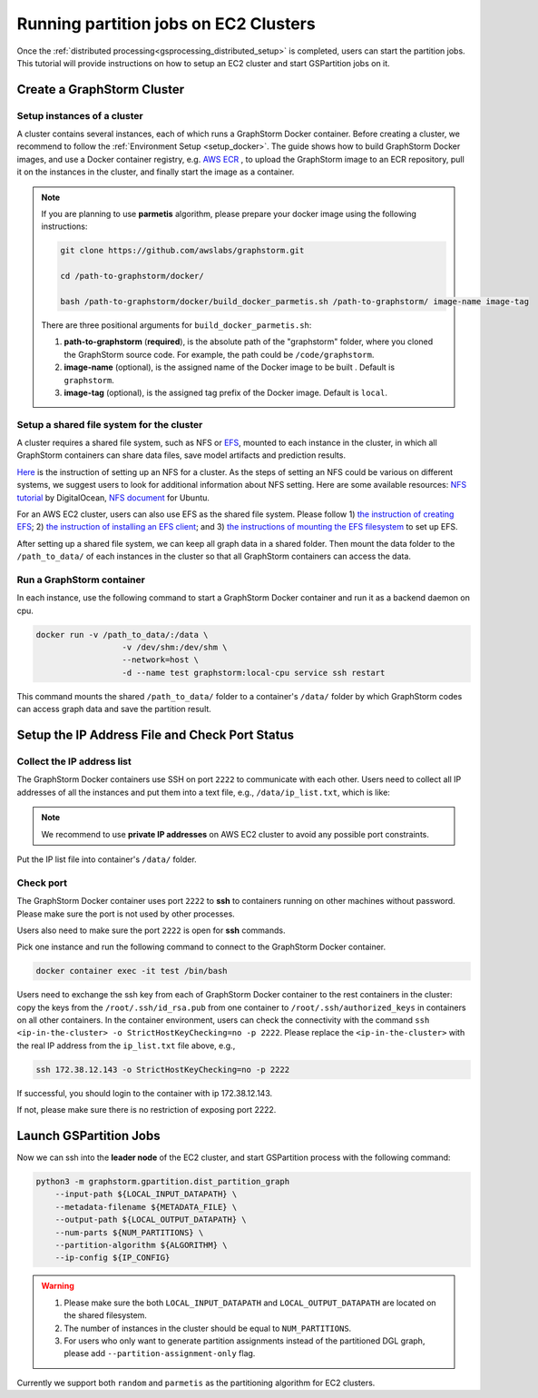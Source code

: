 ======================================
Running partition jobs on EC2 Clusters
======================================

Once the :ref:`distributed processing<gsprocessing_distributed_setup>` is completed,
users can start the partition jobs. This tutorial will provide instructions on how to setup an EC2 cluster and
start GSPartition jobs on it.

Create a GraphStorm Cluster
----------------------------

Setup instances of a cluster
.............................
A cluster contains several instances, each of which runs a GraphStorm Docker container. Before creating a cluster, we recommend to
follow the :ref:`Environment Setup <setup_docker>`. The guide shows how to build GraphStorm Docker images, and use a Docker container registry,
e.g. `AWS ECR <https://docs.aws.amazon.com/ecr/>`_ , to upload the GraphStorm image to an ECR repository, pull it on the instances in the cluster,
and finally start the image as a container.

.. note::

    If you are planning to use **parmetis** algorithm, please prepare your docker image using the following instructions:

    .. code-block:: bash

        git clone https://github.com/awslabs/graphstorm.git

        cd /path-to-graphstorm/docker/

        bash /path-to-graphstorm/docker/build_docker_parmetis.sh /path-to-graphstorm/ image-name image-tag

    There are three positional arguments for ``build_docker_parmetis.sh``:

    1. **path-to-graphstorm** (**required**), is the absolute path of the "graphstorm" folder, where you cloned the GraphStorm source code. For example, the path could be ``/code/graphstorm``.
    2. **image-name** (optional), is the assigned name of the Docker image to be built . Default is ``graphstorm``.
    3. **image-tag** (optional), is the assigned tag prefix of the Docker image. Default is ``local``.

Setup a shared file system for the cluster
...........................................
A cluster requires a shared file system, such as NFS or `EFS <https://docs.aws.amazon.com/efs/>`_, mounted to each instance in the cluster, in which all GraphStorm containers can share data files, save model artifacts and prediction results.

`Here <https://github.com/dmlc/dgl/tree/master/examples/pytorch/graphsage/dist#step-0-setup-a-distributed-file-system>`_ is the instruction of setting up an NFS for a cluster. As the steps of setting an NFS could be various on different systems, we suggest users to look for additional information about NFS setting. Here are some available resources: `NFS tutorial <https://www.digitalocean.com/community/tutorials/how-to-set-up-an-nfs-mount-on-ubuntu-22-04>`_ by DigitalOcean, `NFS document <https://ubuntu.com/server/docs/service-nfs>`_ for Ubuntu.

For an AWS EC2 cluster, users can also use EFS as the shared file system. Please follow 1) `the instruction of creating EFS <https://docs.aws.amazon.com/efs/latest/ug/gs-step-two-create-efs-resources.html>`_; 2) `the instruction of installing an EFS client <https://docs.aws.amazon.com/efs/latest/ug/installing-amazon-efs-utils.html>`_; and 3) `the instructions of mounting the EFS filesystem <https://docs.aws.amazon.com/efs/latest/ug/efs-mount-helper.html>`_ to set up EFS.

After setting up a shared file system, we can keep all graph data in a shared folder. Then mount the data folder to the ``/path_to_data/`` of each instances in the cluster so that all GraphStorm containers can access the data.

Run a GraphStorm container
...........................
In each instance, use the following command to start a GraphStorm Docker container and run it as a backend daemon on cpu.

.. code-block:: shell

    docker run -v /path_to_data/:/data \
                      -v /dev/shm:/dev/shm \
                      --network=host \
                      -d --name test graphstorm:local-cpu service ssh restart

This command mounts the shared ``/path_to_data/`` folder to a container's ``/data/`` folder by which GraphStorm codes can access graph data and save the partition result.

Setup the IP Address File and Check Port Status
----------------------------------------------------------

Collect the IP address list
...........................
The GraphStorm Docker containers use SSH on port ``2222`` to communicate with each other. Users need to collect all IP addresses of all the instances and put them into a text file, e.g., ``/data/ip_list.txt``, which is like:

.. figure:: ../../../../../tutorial/distributed_ips.png
    :align: center

.. note:: We recommend to use **private IP addresses** on AWS EC2 cluster to avoid any possible port constraints.

Put the IP list file into container's ``/data/`` folder.

Check port
................
The GraphStorm Docker container uses port ``2222`` to **ssh** to containers running on other machines without password. Please make sure the port is not used by other processes.

Users also need to make sure the port ``2222`` is open for **ssh** commands.

Pick one instance and run the following command to connect to the GraphStorm Docker container.

.. code-block:: bash

    docker container exec -it test /bin/bash

Users need to exchange the ssh key from each of GraphStorm Docker container to
the rest containers in the cluster: copy the keys from the ``/root/.ssh/id_rsa.pub`` from one container to ``/root/.ssh/authorized_keys`` in containers on all other containers.
In the container environment, users can check the connectivity with the command ``ssh <ip-in-the-cluster> -o StrictHostKeyChecking=no -p 2222``. Please replace the ``<ip-in-the-cluster>`` with the real IP address from the ``ip_list.txt`` file above, e.g.,

.. code-block:: bash

    ssh 172.38.12.143 -o StrictHostKeyChecking=no -p 2222

If successful, you should login to the container with ip 172.38.12.143.

If not, please make sure there is no restriction of exposing port 2222.


Launch GSPartition Jobs
-----------------------

Now we can ssh into the **leader node** of the EC2 cluster, and start GSPartition process with the following command:

.. code:: bash

    python3 -m graphstorm.gpartition.dist_partition_graph
        --input-path ${LOCAL_INPUT_DATAPATH} \
        --metadata-filename ${METADATA_FILE} \
        --output-path ${LOCAL_OUTPUT_DATAPATH} \
        --num-parts ${NUM_PARTITIONS} \
        --partition-algorithm ${ALGORITHM} \
        --ip-config ${IP_CONFIG}

.. warning::
    1. Please make sure the both ``LOCAL_INPUT_DATAPATH`` and ``LOCAL_OUTPUT_DATAPATH`` are located on the shared filesystem.
    2. The number of instances in the cluster should be equal to ``NUM_PARTITIONS``.
    3. For users who only want to generate partition assignments instead of the partitioned DGL graph, please add ``--partition-assignment-only`` flag.

Currently we support both ``random`` and ``parmetis`` as the partitioning algorithm for EC2 clusters.
